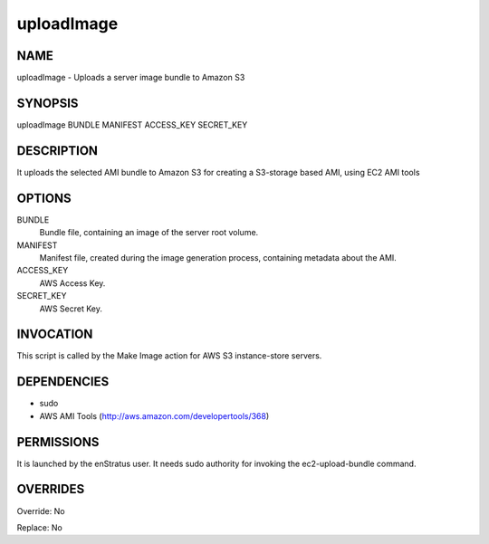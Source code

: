 uploadImage
------------

NAME
~~~~

uploadImage - Uploads a server image bundle to Amazon S3

SYNOPSIS
~~~~~~~~~

uploadImage BUNDLE MANIFEST ACCESS_KEY SECRET_KEY

DESCRIPTION
~~~~~~~~~~~

It uploads the selected AMI bundle to Amazon S3 for creating a S3-storage based AMI, using EC2 AMI tools

OPTIONS
~~~~~~~

BUNDLE
	Bundle file, containing an image of the server root volume.

MANIFEST
	Manifest file, created during the image generation process, containing metadata about the AMI.

ACCESS_KEY
	AWS Access Key.

SECRET_KEY
	AWS Secret Key.

INVOCATION
~~~~~~~~~~

This script is called by the Make Image action for AWS S3 instance-store servers.

DEPENDENCIES
~~~~~~~~~~~~

* sudo
* AWS AMI Tools (http://aws.amazon.com/developertools/368)

PERMISSIONS
~~~~~~~~~~~

It is launched by the enStratus user. It needs sudo authority for invoking the ec2-upload-bundle command.


OVERRIDES
~~~~~~~~~

Override: No

Replace: No
